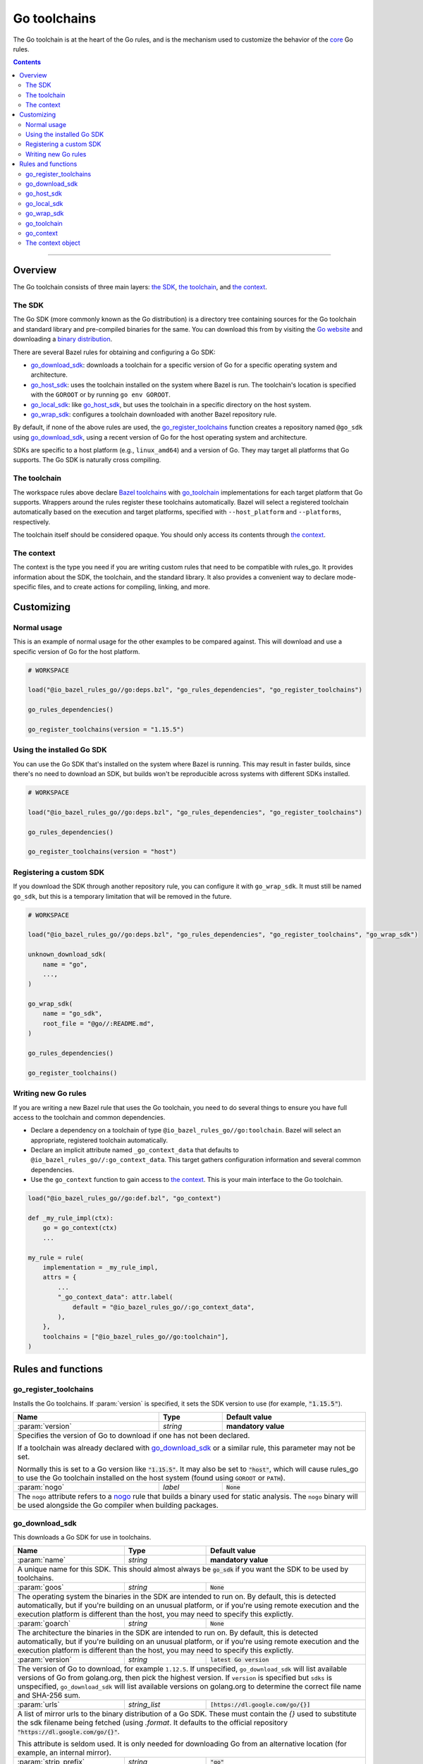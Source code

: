 Go toolchains
=============

.. _Args: https://docs.bazel.build/versions/master/skylark/lib/Args.html
.. _Bazel toolchains: https://docs.bazel.build/versions/master/toolchains.html
.. _Go website: https://golang.org/
.. _GoArchive: providers.rst#goarchive
.. _GoLibrary: providers.rst#golibrary
.. _GoSDK: providers.rst#gosdk
.. _GoSource: providers.rst#gosource
.. _binary distribution: https://golang.org/dl/
.. _compilation modes: modes.rst#compilation-modes
.. _control the version: `Forcing the Go version`_
.. _core: core.bzl
.. _forked version of Go: `Registering a custom SDK`_
.. _go assembly: https://golang.org/doc/asm
.. _go sdk rules: `The SDK`_
.. _go/platform/list.bzl: platform/list.bzl
.. _installed SDK: `Using the installed Go sdk`_
.. _nogo: nogo.rst#nogo
.. _register: Registration_
.. _register_toolchains: https://docs.bazel.build/versions/master/skylark/lib/globals.html#register_toolchains

.. role:: param(kbd)
.. role:: type(emphasis)
.. role:: value(code)
.. |mandatory| replace:: **mandatory value**

The Go toolchain is at the heart of the Go rules, and is the mechanism used to
customize the behavior of the core_ Go rules.

.. contents:: :depth: 2

-----

Overview
--------

The Go toolchain consists of three main layers: `the SDK`_, `the toolchain`_,
and `the context`_.

The SDK
~~~~~~~

The Go SDK (more commonly known as the Go distribution) is a directory tree
containing sources for the Go toolchain and standard library and pre-compiled
binaries for the same. You can download this from by visiting the `Go website`_
and downloading a `binary distribution`_.

There are several Bazel rules for obtaining and configuring a Go SDK:

* `go_download_sdk`_: downloads a toolchain for a specific version of Go for a
  specific operating system and architecture.
* `go_host_sdk`_: uses the toolchain installed on the system where Bazel is
  run. The toolchain's location is specified with the ``GOROOT`` or by running
  ``go env GOROOT``.
* `go_local_sdk`_: like `go_host_sdk`_, but uses the toolchain in a specific
  directory on the host system.
* `go_wrap_sdk`_: configures a toolchain downloaded with another Bazel
  repository rule.

By default, if none of the above rules are used, the `go_register_toolchains`_
function creates a repository named ``@go_sdk`` using `go_download_sdk`_, using
a recent version of Go for the host operating system and architecture.

SDKs are specific to a host platform (e.g., ``linux_amd64``) and a version of
Go. They may target all platforms that Go supports. The Go SDK is naturally
cross compiling.

The toolchain
~~~~~~~~~~~~~

The workspace rules above declare `Bazel toolchains`_ with `go_toolchain`_
implementations for each target platform that Go supports. Wrappers around
the rules register these toolchains automatically. Bazel will select a
registered toolchain automatically based on the execution and target platforms,
specified with ``--host_platform`` and ``--platforms``, respectively.

The toolchain itself should be considered opaque. You should only access
its contents through `the context`_.

The context
~~~~~~~~~~~

The context is the type you need if you are writing custom rules that need
to be compatible with rules_go. It provides information about the SDK, the
toolchain, and the standard library. It also provides a convenient way to
declare mode-specific files, and to create actions for compiling, linking,
and more.

Customizing
-----------

Normal usage
~~~~~~~~~~~~

This is an example of normal usage for the other examples to be compared
against. This will download and use a specific version of Go for the host
platform.

.. code:: bzl

    # WORKSPACE

    load("@io_bazel_rules_go//go:deps.bzl", "go_rules_dependencies", "go_register_toolchains")

    go_rules_dependencies()

    go_register_toolchains(version = "1.15.5")


Using the installed Go SDK
~~~~~~~~~~~~~~~~~~~~~~~~~~

You can use the Go SDK that's installed on the system where Bazel is running.
This may result in faster builds, since there's no need to download an SDK,
but builds won't be reproducible across systems with different SDKs installed.

.. code:: bzl

    # WORKSPACE

    load("@io_bazel_rules_go//go:deps.bzl", "go_rules_dependencies", "go_register_toolchains")

    go_rules_dependencies()

    go_register_toolchains(version = "host")


Registering a custom SDK
~~~~~~~~~~~~~~~~~~~~~~~~

If you download the SDK through another repository rule, you can configure
it with ``go_wrap_sdk``. It must still be named ``go_sdk``, but this is a
temporary limitation that will be removed in the future.

.. code:: bzl

    # WORKSPACE

    load("@io_bazel_rules_go//go:deps.bzl", "go_rules_dependencies", "go_register_toolchains", "go_wrap_sdk")

    unknown_download_sdk(
        name = "go",
        ...,
    )

    go_wrap_sdk(
        name = "go_sdk",
        root_file = "@go//:README.md",
    )

    go_rules_dependencies()

    go_register_toolchains()


Writing new Go rules
~~~~~~~~~~~~~~~~~~~~

If you are writing a new Bazel rule that uses the Go toolchain, you need to
do several things to ensure you have full access to the toolchain and common
dependencies.

* Declare a dependency on a toolchain of type
  ``@io_bazel_rules_go//go:toolchain``. Bazel will select an appropriate,
  registered toolchain automatically.
* Declare an implicit attribute named ``_go_context_data`` that defaults to
  ``@io_bazel_rules_go//:go_context_data``. This target gathers configuration
  information and several common dependencies.
* Use the ``go_context`` function to gain access to `the context`_. This is
  your main interface to the Go toolchain.

.. code:: bzl

    load("@io_bazel_rules_go//go:def.bzl", "go_context")

    def _my_rule_impl(ctx):
        go = go_context(ctx)
        ...

    my_rule = rule(
        implementation = _my_rule_impl,
        attrs = {
            ...
            "_go_context_data": attr.label(
                default = "@io_bazel_rules_go//:go_context_data",
            ),
        },
        toolchains = ["@io_bazel_rules_go//go:toolchain"],
    )


Rules and functions
-------------------

go_register_toolchains
~~~~~~~~~~~~~~~~~~~~~~

Installs the Go toolchains. If :param:`version` is specified, it sets the
SDK version to use (for example, :value:`"1.15.5"`).

+--------------------------------+-----------------------------+-----------------------------------+
| **Name**                       | **Type**                    | **Default value**                 |
+--------------------------------+-----------------------------+-----------------------------------+
| :param:`version`               | :type:`string`              | |mandatory|                       |
+--------------------------------+-----------------------------+-----------------------------------+
| Specifies the version of Go to download if one has not been declared.                            |
|                                                                                                  |
| If a toolchain was already declared with `go_download_sdk`_ or a similar rule,                   |
| this parameter may not be set.                                                                   |
|                                                                                                  |
| Normally this is set to a Go version like :value:`"1.15.5"`. It may also be                      |
| set to :value:`"host"`, which will cause rules_go to use the Go toolchain                        |
| installed on the host system (found using ``GOROOT`` or ``PATH``).                               |
+--------------------------------+-----------------------------+-----------------------------------+
| :param:`nogo`                  | :type:`label`               | :value:`None`                     |
+--------------------------------+-----------------------------+-----------------------------------+
| The ``nogo`` attribute refers to a nogo_ rule that builds a binary                               |
| used for static analysis. The ``nogo`` binary will be used alongside the                         |
| Go compiler when building packages.                                                              |
+--------------------------------+-----------------------------+-----------------------------------+

go_download_sdk
~~~~~~~~~~~~~~~

This downloads a Go SDK for use in toolchains.

+--------------------------------+-----------------------------+---------------------------------------------+
| **Name**                       | **Type**                    | **Default value**                           |
+--------------------------------+-----------------------------+---------------------------------------------+
| :param:`name`                  | :type:`string`              | |mandatory|                                 |
+--------------------------------+-----------------------------+---------------------------------------------+
| A unique name for this SDK. This should almost always be :value:`go_sdk` if                                |
| you want the SDK to be used by toolchains.                                                                 |
+--------------------------------+-----------------------------+---------------------------------------------+
| :param:`goos`                  | :type:`string`              | :value:`None`                               |
+--------------------------------+-----------------------------+---------------------------------------------+
| The operating system the binaries in the SDK are intended to run on.                                       |
| By default, this is detected automatically, but if you're building on                                      |
| an unusual platform, or if you're using remote execution and the execution                                 |
| platform is different than the host, you may need to specify this explictly.                               |
+--------------------------------+-----------------------------+---------------------------------------------+
| :param:`goarch`                | :type:`string`              | :value:`None`                               |
+--------------------------------+-----------------------------+---------------------------------------------+
| The architecture the binaries in the SDK are intended to run on.                                           |
| By default, this is detected automatically, but if you're building on                                      |
| an unusual platform, or if you're using remote execution and the execution                                 |
| platform is different than the host, you may need to specify this explictly.                               |
+--------------------------------+-----------------------------+---------------------------------------------+
| :param:`version`               | :type:`string`              | :value:`latest Go version`                  |
+--------------------------------+-----------------------------+---------------------------------------------+
| The version of Go to download, for example ``1.12.5``. If unspecified,                                     |
| ``go_download_sdk`` will list available versions of Go from golang.org, then                               |
| pick the highest version. If ``version`` is specified but ``sdks`` is                                      |
| unspecified, ``go_download_sdk`` will list available versions on golang.org                                |
| to determine the correct file name and SHA-256 sum.                                                        |
+--------------------------------+-----------------------------+---------------------------------------------+
| :param:`urls`                  | :type:`string_list`         | :value:`[https://dl.google.com/go/{}]`      |
+--------------------------------+-----------------------------+---------------------------------------------+
| A list of mirror urls to the binary distribution of a Go SDK. These must contain the `{}`                  |
| used to substitute the sdk filename being fetched (using `.format`.                                        |
| It defaults to the official repository :value:`"https://dl.google.com/go/{}"`.                             |
|                                                                                                            |
| This attribute is seldom used. It is only needed for downloading Go from                                   |
| an alternative location (for example, an internal mirror).                                                 |
+--------------------------------+-----------------------------+---------------------------------------------+
| :param:`strip_prefix`          | :type:`string`              | :value:`"go"`                               |
+--------------------------------+-----------------------------+---------------------------------------------+
| A directory prefix to strip from the extracted files.                                                      |
| Used with ``urls``.                                                                                        |
+--------------------------------+-----------------------------+---------------------------------------------+
| :param:`sdks`                  | :type:`string_list_dict`    | :value:`see description`                    |
+--------------------------------+-----------------------------+---------------------------------------------+
| This consists of a set of mappings from the host platform tuple to a list of filename and                  |
| sha256 for that file. The filename is combined the :param:`urls` to produce the final download             |
| urls to use.                                                                                               |
|                                                                                                            |
| This option is seldom used. It is only needed for downloading a modified                                   |
| Go distribution (with a different SHA-256 sum) or a version of Go                                          |
| not supported by rules_go (for example, a beta or release candidate).                                      |
+--------------------------------+-----------------------------+---------------------------------------------+

**Example**:

.. code:: bzl

    load(
        "@io_bazel_rules_go//go:deps.bzl",
        "go_download_sdk",
        "go_register_toolchains",
        "go_rules_dependencies",
    )

    go_download_sdk(
        name = "go_sdk",
        goos = "linux",
        goarch = "amd64",
        version = "1.12.5",
    )

    go_rules_dependencies()

    go_register_toolchains()

go_host_sdk
~~~~~~~~~~~

This detects and configures the host Go SDK for use in toolchains.

If the ``GOROOT`` environment variable is set, the SDK in that directory is
used. Otherwise, ``go env GOROOT`` is used.

+--------------------------------+-----------------------------+-----------------------------------+
| **Name**                       | **Type**                    | **Default value**                 |
+--------------------------------+-----------------------------+-----------------------------------+
| :param:`name`                  | :type:`string`              | |mandatory|                       |
+--------------------------------+-----------------------------+-----------------------------------+
| A unique name for this SDK. This should almost always be :value:`go_sdk` if you want the SDK     |
| to be used by toolchains.                                                                        |
+--------------------------------+-----------------------------+-----------------------------------+


go_local_sdk
~~~~~~~~~~~~

This prepares a local path to use as the Go SDK in toolchains.

+--------------------------------+-----------------------------+-----------------------------------+
| **Name**                       | **Type**                    | **Default value**                 |
+--------------------------------+-----------------------------+-----------------------------------+
| :param:`name`                  | :type:`string`              | |mandatory|                       |
+--------------------------------+-----------------------------+-----------------------------------+
| A unique name for this SDK. This should almost always be :value:`go_sdk` if you want the SDK     |
| to be used by toolchains.                                                                        |
+--------------------------------+-----------------------------+-----------------------------------+
| :param:`path`                  | :type:`string`              | :value:`""`                       |
+--------------------------------+-----------------------------+-----------------------------------+
| The local path to a pre-installed Go SDK. The path must contain the go binary, the tools it      |
| invokes and the standard library sources.                                                        |
+--------------------------------+-----------------------------+-----------------------------------+


go_wrap_sdk
~~~~~~~~~~~

This configures an SDK that was downloaded or located with another repository
rule.

+--------------------------------+-----------------------------+-----------------------------------+
| **Name**                       | **Type**                    | **Default value**                 |
+--------------------------------+-----------------------------+-----------------------------------+
| :param:`name`                  | :type:`string`              | |mandatory|                       |
+--------------------------------+-----------------------------+-----------------------------------+
| A unique name for this SDK. This should almost always be :value:`go_sdk` if you want the SDK     |
| to be used by toolchains.                                                                        |
+--------------------------------+-----------------------------+-----------------------------------+
| :param:`root_file`             | :type:`label`               | :value:`None`                     |
+--------------------------------+-----------------------------+-----------------------------------+
| A Bazel label referencing a file in the root directory of the SDK. Used to                       |
| determine the GOROOT for the SDK. This attribute and `root_files` cannot be both provided.       |
+--------------------------------+-----------------------------+-----------------------------------+
| :param:`root_files`            | :type:`string_dict`         | :value:`None`                     |
+--------------------------------+-----------------------------+-----------------------------------+
| A set of mappings from the host platform to a Bazel label referencing a file in the SDK's root   |
| directory. This attribute and `root_file` cannot be both provided.                               |
+--------------------------------+-----------------------------+-----------------------------------+


**Example:**

.. code:: bzl

    load(
        "@io_bazel_rules_go//go:deps.bzl",
        "go_register_toolchains",
        "go_rules_dependencies",
        "go_wrap_sdk",
    )

    go_wrap_sdk(
        name = "go_sdk",
        root_file = "@other_repo//go:README.md",
    )

    go_rules_dependencies()

    go_register_toolchains()

go_toolchain
~~~~~~~~~~~~

This declares a toolchain that may be used with toolchain type
:value:`"@io_bazel_rules_go//go:toolchain"`.

Normally, ``go_toolchain`` rules are declared and registered in repositories
configured with `go_download_sdk`_, `go_host_sdk`_, `go_local_sdk`_, or
`go_wrap_sdk`_. You usually won't need to declare these explicitly.

+--------------------------------+-----------------------------+-----------------------------------+
| **Name**                       | **Type**                    | **Default value**                 |
+--------------------------------+-----------------------------+-----------------------------------+
| :param:`name`                  | :type:`string`              | |mandatory|                       |
+--------------------------------+-----------------------------+-----------------------------------+
| A unique name for the toolchain.                                                                 |
+--------------------------------+-----------------------------+-----------------------------------+
| :param:`goos`                  | :type:`string`              | |mandatory|                       |
+--------------------------------+-----------------------------+-----------------------------------+
| The target operating system. Must be a standard ``GOOS`` value.                                  |
+--------------------------------+-----------------------------+-----------------------------------+
| :param:`goarch`                | :type:`string`              | |mandatory|                       |
+--------------------------------+-----------------------------+-----------------------------------+
| The target architecture. Must be a standard ``GOARCH`` value.                                    |
+--------------------------------+-----------------------------+-----------------------------------+
| :param:`sdk`                   | :type:`label`               | |mandatory|                       |
+--------------------------------+-----------------------------+-----------------------------------+
| The SDK this toolchain is based on. The target must provide `GoSDK`_. This is                    |
| usually a `go_sdk`_ rule.                                                                        |
+--------------------------------+-----------------------------+-----------------------------------+
| :param:`link_flags`            | :type:`string_list`         | :value:`[]`                       |
+--------------------------------+-----------------------------+-----------------------------------+
| Flags passed to the Go external linker.                                                          |
+--------------------------------+-----------------------------+-----------------------------------+
| :param:`cgo_link_flags`        | :type:`string_list`         | :value:`[]`                       |
+--------------------------------+-----------------------------+-----------------------------------+
| Flags passed to the external linker (if it is used).                                             |
+--------------------------------+-----------------------------+-----------------------------------+

go_context
~~~~~~~~~~

This collects the information needed to form and return a :type:`GoContext` from
a rule ctx.  It uses the attributes and the toolchains.  It can only be used in
the implementation of a rule that has the go toolchain attached and the go
context data as an attribute. To do this declare the rule using the go_rule
wrapper.

.. code:: bzl

  def _my_rule_impl(ctx):
      go = go_context(ctx)
      ...

  my_rule = go_rule(
      _my_rule_impl,
      attrs = {
          ...
      },
  )


+--------------------------------+-----------------------------+-----------------------------------+
| **Name**                       | **Type**                    | **Default value**                 |
+--------------------------------+-----------------------------+-----------------------------------+
| :param:`ctx`                   | :type:`ctx`                 | |mandatory|                       |
+--------------------------------+-----------------------------+-----------------------------------+
| The Bazel ctx object for the current rule.                                                       |
+--------------------------------+-----------------------------+-----------------------------------+

The context object
~~~~~~~~~~~~~~~~~~

``GoContext`` is never returned by a rule, instead you build one using
``go_context(ctx)`` in the top of any custom starlark rule that wants to interact
with the go rules.  It provides all the information needed to create go actions,
and create or interact with the other go providers.

When you get a ``GoContext`` from a context it exposes a number of fields
and methods.

All methods take the ``GoContext`` as the only positional argument. All other
arguments must be passed as keyword arguments. This allows us to re-order and
deprecate individual parameters over time.

Fields
^^^^^^

+--------------------------------+-----------------------------------------------------------------+
| **Name**                       | **Type**                                                        |
+--------------------------------+-----------------------------------------------------------------+
| :param:`toolchain`             | :type:`ToolchainInfo`                                           |
+--------------------------------+-----------------------------------------------------------------+
| The underlying toolchain. This should be considered an opaque type subject to change.            |
+--------------------------------+-----------------------------------------------------------------+
| :param:`sdk`                   | :type:`GoSDK`                                                   |
+--------------------------------+-----------------------------------------------------------------+
| The SDK in use. This may be used to access sources, packages, and tools.                         |
+--------------------------------+-----------------------------------------------------------------+
| :param:`mode`                  | :type:`Mode`                                                    |
+--------------------------------+-----------------------------------------------------------------+
| Controls the compilation setup affecting things like enabling profilers and sanitizers.          |
| See `compilation modes`_ for more information about the allowed values.                          |
+--------------------------------+-----------------------------------------------------------------+
| :param:`root`                  | :type:`string`                                                  |
+--------------------------------+-----------------------------------------------------------------+
| Path of the effective GOROOT. If :param:`stdlib` is set, this is the same                        |
| as ``go.stdlib.root_file.dirname``. Otherwise, this is the same as                               |
| ``go.sdk.root_file.dirname``.                                                                    |
+--------------------------------+-----------------------------------------------------------------+
| :param:`go`                    | :type:`File`                                                    |
+--------------------------------+-----------------------------------------------------------------+
| The main "go" binary used to run go sdk tools.                                                   |
+--------------------------------+-----------------------------------------------------------------+
| :param:`stdlib`                | :type:`GoStdLib`                                                |
+--------------------------------+-----------------------------------------------------------------+
| The standard library and tools to use in this build mode. This may be the                        |
| pre-compiled standard library that comes with the SDK, or it may be compiled                     |
| in a different directory for this mode.                                                          |
+--------------------------------+-----------------------------------------------------------------+
| :param:`actions`               | :type:`ctx.actions`                                             |
+--------------------------------+-----------------------------------------------------------------+
| The actions structure from the Bazel context, which has all the methods for building new         |
| bazel actions.                                                                                   |
+--------------------------------+-----------------------------------------------------------------+
| :param:`exe_extension`         | :type:`string`                                                  |
+--------------------------------+-----------------------------------------------------------------+
| The suffix to use for all executables in this build mode. Mostly used when generating the output |
| filenames of binary rules.                                                                       |
+--------------------------------+-----------------------------------------------------------------+
| :param:`shared_extension`      | :type:`string`                                                  |
+--------------------------------+-----------------------------------------------------------------+
| The suffix to use for shared libraries in this build mode. Mostly used when                      |
| generating output filenames of binary rules.                                                     |
+--------------------------------+-----------------------------------------------------------------+
| :param:`crosstool`             | :type:`list of File`                                            |
+--------------------------------+-----------------------------------------------------------------+
| The files you need to add to the inputs of an action in order to use the cc toolchain.           |
+--------------------------------+-----------------------------------------------------------------+
| :param:`package_list`          | :type:`File`                                                    |
+--------------------------------+-----------------------------------------------------------------+
| A file that contains the package list of the standard library.                                   |
+--------------------------------+-----------------------------------------------------------------+
| :param:`env`                   | :type:`dict of string to string`                                |
+--------------------------------+-----------------------------------------------------------------+
| Environment variables to pass to actions. Includes ``GOARCH``, ``GOOS``,                         |
| ``GOROOT``, ``GOROOT_FINAL``, ``CGO_ENABLED``, and ``PATH``.                                     |
+--------------------------------+-----------------------------------------------------------------+
| :param:`tags`                  | :type:`list of string`                                          |
+--------------------------------+-----------------------------------------------------------------+
| List of build tags used to filter source files.                                                  |
+--------------------------------+-----------------------------------------------------------------+

Methods
^^^^^^^

* Action generators

  * archive_
  * asm_
  * binary_
  * compile_
  * cover_
  * link_
  * pack_

* Helpers

  * args_
  * `declare_file`_
  * `library_to_source`_
  * `new_library`_


archive
+++++++

This emits actions to compile Go code into an archive.  It supports embedding,
cgo dependencies, coverage, and assembling and packing .s files.

It returns a GoArchive_.

+--------------------------------+-----------------------------+-----------------------------------+
| **Name**                       | **Type**                    | **Default value**                 |
+--------------------------------+-----------------------------+-----------------------------------+
| :param:`go`                    | :type:`GoContext`           | |mandatory|                       |
+--------------------------------+-----------------------------+-----------------------------------+
| This must be the same GoContext object you got this function from.                               |
+--------------------------------+-----------------------------+-----------------------------------+
| :param:`source`                | :type:`GoSource`            | |mandatory|                       |
+--------------------------------+-----------------------------+-----------------------------------+
| The GoSource_ that should be compiled into an archive.                                           |
+--------------------------------+-----------------------------+-----------------------------------+


asm
+++

**Deprecated:** Planned to be removed in rules_go version 0.36.0. Please use `archive` instead and
comment on https://github.com/bazelbuild/rules_go/issues/3168 if should not be possible.

The asm function adds an action that runs ``go tool asm`` on a source file to
produce an object, and returns the File of that object.

+--------------------------------+-----------------------------+-----------------------------------+
| **Name**                       | **Type**                    | **Default value**                 |
+--------------------------------+-----------------------------+-----------------------------------+
| :param:`go`                    | :type:`GoContext`           | |mandatory|                       |
+--------------------------------+-----------------------------+-----------------------------------+
| This must be the same GoContext object you got this function from.                               |
+--------------------------------+-----------------------------+-----------------------------------+
| :param:`source`                | :type:`File`                | |mandatory|                       |
+--------------------------------+-----------------------------+-----------------------------------+
| A source code artifact to assemble.                                                              |
| This must be a ``.s`` file that contains code in the platform neutral `go assembly`_ language.   |
+--------------------------------+-----------------------------+-----------------------------------+
| :param:`hdrs`                  | :type:`File iterable`       | :value:`[]`                       |
+--------------------------------+-----------------------------+-----------------------------------+
| The list of .h files that may be included by the source.                                         |
+--------------------------------+-----------------------------+-----------------------------------+


binary
++++++

This emits actions to compile and link Go code into a binary.  It supports
embedding, cgo dependencies, coverage, and assembling and packing .s files.

It returns a tuple containing GoArchive_, the output executable file, and
a ``runfiles`` object.

+--------------------------------+-----------------------------+-----------------------------------+
| **Name**                       | **Type**                    | **Default value**                 |
+--------------------------------+-----------------------------+-----------------------------------+
| :param:`go`                    | :type:`GoContext`           | |mandatory|                       |
+--------------------------------+-----------------------------+-----------------------------------+
| This must be the same GoContext object you got this function from.                               |
+--------------------------------+-----------------------------+-----------------------------------+
| :param:`name`                  | :type:`string`              | :value:`""`                       |
+--------------------------------+-----------------------------+-----------------------------------+
| The base name of the generated binaries. Required if :param:`executable` is not given.           |
+--------------------------------+-----------------------------+-----------------------------------+
| :param:`source`                | :type:`GoSource`            | |mandatory|                       |
+--------------------------------+-----------------------------+-----------------------------------+
| The GoSource_ that should be compiled and linked.                                                |
+--------------------------------+-----------------------------+-----------------------------------+
| :param:`test_archives`         | :type:`list GoArchiveData`  | :value:`[]`                       |
+--------------------------------+-----------------------------+-----------------------------------+
| List of archives for libraries under test. See link_.                                            |
+--------------------------------+-----------------------------+-----------------------------------+
| :param:`gc_linkopts`           | :type:`string_list`         | :value:`[]`                       |
+--------------------------------+-----------------------------+-----------------------------------+
| Go link options.                                                                                 |
+--------------------------------+-----------------------------+-----------------------------------+
| :param:`version_file`          | :type:`File`                | :value:`None`                     |
+--------------------------------+-----------------------------+-----------------------------------+
| Version file used for link stamping. See link_.                                                  |
+--------------------------------+-----------------------------+-----------------------------------+
| :param:`info_file`             | :type:`File`                | :value:`None`                     |
+--------------------------------+-----------------------------+-----------------------------------+
| Info file used for link stamping. See link_.                                                     |
+--------------------------------+-----------------------------+-----------------------------------+
| :param:`executable`            | :type:`File`                | :value:`None`                     |
+--------------------------------+-----------------------------+-----------------------------------+
| Optional output file to write. If not set, ``binary`` will generate an output                    |
| file name based on ``name``, the target platform, and the link mode.                             |
+--------------------------------+-----------------------------+-----------------------------------+

compile
+++++++

**Deprecated:** Planned to be removed in rules_go version 0.36.0. Please use `archive` instead and
comment on https://github.com/bazelbuild/rules_go/issues/3168 if should not be possible.

The compile function adds an action that compiles a list of source files into
a package archive (.a file).

It does not return anything.

+--------------------------------+-----------------------------+-----------------------------------+
| **Name**                       | **Type**                    | **Default value**                 |
+--------------------------------+-----------------------------+-----------------------------------+
| :param:`go`                    | :type:`GoContext`           | |mandatory|                       |
+--------------------------------+-----------------------------+-----------------------------------+
| This must be the same GoContext object you got this function from.                               |
+--------------------------------+-----------------------------+-----------------------------------+
| :param:`sources`               | :type:`File iterable`       | |mandatory|                       |
+--------------------------------+-----------------------------+-----------------------------------+
| An iterable of source code artifacts.                                                            |
| These must be pure .go files, no assembly or cgo is allowed.                                     |
+--------------------------------+-----------------------------+-----------------------------------+
| :param:`importpath`            | :type:`string`              | :value:`""`                       |
+--------------------------------+-----------------------------+-----------------------------------+
| The import path this package represents. This is passed to the -p flag. When the actual import   |
| path is different than the source import path (i.e., when ``importmap`` is set in a              |
| ``go_library`` rule), this should be the actual import path.                                     |
+--------------------------------+-----------------------------+-----------------------------------+
| :param:`archives`              | :type:`GoArchive iterable`  | :value:`[]`                       |
+--------------------------------+-----------------------------+-----------------------------------+
| An iterable of all directly imported libraries.                                                  |
| The action will verify that all directly imported libraries were supplied, not allowing          |
| transitive dependencies to satisfy imports. It will not check that all supplied libraries were   |
| used though.                                                                                     |
+--------------------------------+-----------------------------+-----------------------------------+
| :param:`out_lib`               | :type:`File`                | |mandatory|                       |
+--------------------------------+-----------------------------+-----------------------------------+
| The archive file that should be produced.                                                        |
+--------------------------------+-----------------------------+-----------------------------------+
| :param:`out_export`            | :type:`File`                | :value:`None`                     |
+--------------------------------+-----------------------------+-----------------------------------+
| File where extra information about the package may be stored. This is used                       |
| by nogo to store serialized facts about definitions. In the future, it may                       |
| be used to store export data (instead of the .a file).                                           |
+--------------------------------+-----------------------------+-----------------------------------+
| :param:`gc_goopts`             | :type:`string_list`         | :value:`[]`                       |
+--------------------------------+-----------------------------+-----------------------------------+
| Additional flags to pass to the compiler.                                                        |
+--------------------------------+-----------------------------+-----------------------------------+
| :param:`testfilter`            | :type:`string`              | :value:`"off"`                    |
+--------------------------------+-----------------------------+-----------------------------------+
| Controls how files with a ``_test`` suffix are filtered.                                         |
|                                                                                                  |
| * ``"off"`` - files with and without a ``_test`` suffix are compiled.                            |
| * ``"only"`` - only files with a ``_test`` suffix are compiled.                                  |
| * ``"exclude"`` - only files without a ``_test`` suffix are compiled.                            |
+--------------------------------+-----------------------------+-----------------------------------+
| :param:`asmhdr`                | :type:`File`                | :value:`None`                     |
+--------------------------------+-----------------------------+-----------------------------------+
| If provided, the compiler will write an assembly header to this file.                            |
+--------------------------------+-----------------------------+-----------------------------------+


cover
+++++

**Removed in rules_go 0.32.0:** Please comment on https://github.com/bazelbuild/rules_go/issues/3168
if you still use this feature and cannot rely on `archive` instead.

The cover function adds an action that runs ``go tool cover`` on a set of source
files to produce copies with cover instrumentation.

Returns a covered GoSource_ with the required source files process for coverage.

Note that this removes most comments, including cgo comments.

+--------------------------------+-----------------------------+-----------------------------------+
| **Name**                       | **Type**                    | **Default value**                 |
+--------------------------------+-----------------------------+-----------------------------------+
| :param:`go`                    | :type:`GoContext`           | |mandatory|                       |
+--------------------------------+-----------------------------+-----------------------------------+
| This must be the same GoContext object you got this function from.                               |
+--------------------------------+-----------------------------+-----------------------------------+
| :param:`source`                | :type:`GoSource`            | |mandatory|                       |
+--------------------------------+-----------------------------+-----------------------------------+
| The source object to process. Any source files in the object that have been marked as needing    |
| coverage will be processed and substiuted in the returned GoSource.                              |
+--------------------------------+-----------------------------+-----------------------------------+


link
++++

The link function adds an action that runs ``go tool link`` on a library.

It does not return anything.

+--------------------------------+-----------------------------+-----------------------------------+
| **Name**                       | **Type**                    | **Default value**                 |
+--------------------------------+-----------------------------+-----------------------------------+
| :param:`go`                    | :type:`GoContext`           | |mandatory|                       |
+--------------------------------+-----------------------------+-----------------------------------+
| This must be the same GoContext object you got this function from.                               |
+--------------------------------+-----------------------------+-----------------------------------+
| :param:`archive`               | :type:`GoArchive`           | |mandatory|                       |
+--------------------------------+-----------------------------+-----------------------------------+
| The library to link.                                                                             |
+--------------------------------+-----------------------------+-----------------------------------+
| :param:`test_archives`         | :type:`GoArchiveData list`  | :value:`[]`                       |
+--------------------------------+-----------------------------+-----------------------------------+
| List of archives for libraries under test. These are excluded from linking                       |
| if transitive dependencies of :param:`archive` have the same package paths.                      |
| This is useful for linking external test archives that depend internal test                      |
| archives.                                                                                        |
+--------------------------------+-----------------------------+-----------------------------------+
| :param:`executable`            | :type:`File`                | |mandatory|                       |
+--------------------------------+-----------------------------+-----------------------------------+
| The binary to produce.                                                                           |
+--------------------------------+-----------------------------+-----------------------------------+
| :param:`gc_linkopts`           | :type:`string_list`         | :value:`[]`                       |
+--------------------------------+-----------------------------+-----------------------------------+
| Basic link options, these may be adjusted by the :param:`mode`.                                  |
+--------------------------------+-----------------------------+-----------------------------------+
| :param:`version_file`          | :type:`File`                | :value:`None`                     |
+--------------------------------+-----------------------------+-----------------------------------+
| Version file used for link stamping.                                                             |
+--------------------------------+-----------------------------+-----------------------------------+
| :param:`info_file`             | :type:`File`                | :value:`None`                     |
+--------------------------------+-----------------------------+-----------------------------------+
| Info file used for link stamping.                                                                |
+--------------------------------+-----------------------------+-----------------------------------+

pack
++++

**Deprecated:** Planned to be removed in rules_go version 0.36.0. Please use `archive` instead and
comment on https://github.com/bazelbuild/rules_go/issues/3168 if should not be possible.

The pack function adds an action that produces an archive from a base archive
and a collection of additional object files.

It does not return anything.

+--------------------------------+-----------------------------+-----------------------------------+
| **Name**                       | **Type**                    | **Default value**                 |
+--------------------------------+-----------------------------+-----------------------------------+
| :param:`go`                    | :type:`GoContext`           | |mandatory|                       |
+--------------------------------+-----------------------------+-----------------------------------+
| This must be the same GoContext object you got this function from.                               |
+--------------------------------+-----------------------------+-----------------------------------+
| :param:`in_lib`                | :type:`File`                | |mandatory|                       |
+--------------------------------+-----------------------------+-----------------------------------+
| The archive that should be copied and appended to.                                               |
| This must always be an archive in the common ar form (like that produced by the go compiler).    |
+--------------------------------+-----------------------------+-----------------------------------+
| :param:`out_lib`               | :type:`File`                | |mandatory|                       |
+--------------------------------+-----------------------------+-----------------------------------+
| The archive that should be produced.                                                             |
| This will always be an archive in the common ar form (like that produced by the go compiler).    |
+--------------------------------+-----------------------------+-----------------------------------+
| :param:`objects`               | :type:`File iterable`       | :value:`()`                       |
+--------------------------------+-----------------------------+-----------------------------------+
| An iterable of object files to be added to the output archive file.                              |
+--------------------------------+-----------------------------+-----------------------------------+
| :param:`archives`              | :type:`list of File`        | :value:`[]`                       |
+--------------------------------+-----------------------------+-----------------------------------+
| Additional archives whose objects will be appended to the output.                                |
| These can be ar files in either common form or either the bsd or sysv variations.                |
+--------------------------------+-----------------------------+-----------------------------------+

args
++++

This creates a new Args_ object, using the ``ctx.actions.args`` method. The
object is pre-populated with standard arguments used by all the go toolchain
builders.

+--------------------------------+-----------------------------+-----------------------------------+
| **Name**                       | **Type**                    | **Default value**                 |
+--------------------------------+-----------------------------+-----------------------------------+
| :param:`go`                    | :type:`GoContext`           | |mandatory|                       |
+--------------------------------+-----------------------------+-----------------------------------+
| This must be the same GoContext object you got this function from.                               |
+--------------------------------+-----------------------------+-----------------------------------+

declare_file
++++++++++++

This is the equivalent of ``ctx.actions.declare_file``. It uses the
current build mode to make the filename unique between configurations.

+--------------------------------+-----------------------------+-----------------------------------+
| **Name**                       | **Type**                    | **Default value**                 |
+--------------------------------+-----------------------------+-----------------------------------+
| :param:`go`                    | :type:`GoContext`           | |mandatory|                       |
+--------------------------------+-----------------------------+-----------------------------------+
| This must be the same GoContext object you got this function from.                               |
+--------------------------------+-----------------------------+-----------------------------------+
| :param:`path`                  | :type:`string`              | :value:`""`                       |
+--------------------------------+-----------------------------+-----------------------------------+
| A path for this file, including the basename of the file.                                        |
+--------------------------------+-----------------------------+-----------------------------------+
| :param:`ext`                   | :type:`string`              | :value:`""`                       |
+--------------------------------+-----------------------------+-----------------------------------+
| The extension to use for the file.                                                               |
+--------------------------------+-----------------------------+-----------------------------------+
| :param:`name`                  | :type:`string`              | :value:`""`                       |
+--------------------------------+-----------------------------+-----------------------------------+
| A name to use for this file. If path is not present, this becomes a prefix to the path.          |
| If this is not set, the current rule name is used in it's place.                                 |
+--------------------------------+-----------------------------+-----------------------------------+

library_to_source
+++++++++++++++++

This is used to build a GoSource object for a given GoLibrary in the current
build mode.

+--------------------------------+-----------------------------+-----------------------------------+
| **Name**                       | **Type**                    | **Default value**                 |
+--------------------------------+-----------------------------+-----------------------------------+
| :param:`go`                    | :type:`GoContext`           | |mandatory|                       |
+--------------------------------+-----------------------------+-----------------------------------+
| This must be the same GoContext object you got this function from.                               |
+--------------------------------+-----------------------------+-----------------------------------+
| :param:`attr`                  | :type:`ctx.attr`            | |mandatory|                       |
+--------------------------------+-----------------------------+-----------------------------------+
| The attributes of the target being analyzed. For most rules, this should be                      |
| ``ctx.attr``. Rules can also pass in a ``struct`` with the same fields.                          |
|                                                                                                  |
| ``library_to_source`` looks for fields corresponding to the attributes of                        |
| ``go_library`` and ``go_binary``. This includes ``srcs``, ``deps``, ``embed``,                   |
| and so on. All fields are optional (and may not be defined in the struct                         |
| argument at all), but if they are present, they must have the same types and                     |
| allowed values as in ``go_library`` and ``go_binary``. For example, ``srcs``                     |
| must be a list of ``Targets``; ``gc_goopts`` must be a list of strings.                          |
|                                                                                                  |
| As an exception, ``deps``, if present, must be a list containing either                          |
| ``Targets`` or ``GoArchives``.                                                                   |
+--------------------------------+-----------------------------+-----------------------------------+
| :param:`library`               | :type:`GoLibrary`           | |mandatory|                       |
+--------------------------------+-----------------------------+-----------------------------------+
| The GoLibrary_ that you want to build a GoSource_ object for in the current build mode.          |
+--------------------------------+-----------------------------+-----------------------------------+
| :param:`coverage_instrumented` | :type:`bool`                | |mandatory|                       |
+--------------------------------+-----------------------------+-----------------------------------+
| This controls whether cover is enabled for this specific library in this mode.                   |
| This should generally be the value of ctx.coverage_instrumented()                                |
+--------------------------------+-----------------------------+-----------------------------------+

new_library
+++++++++++

This creates a new GoLibrary.  You can add extra fields to the go library by
providing extra named parameters to this function, they will be visible to the
resolver when it is invoked.

+--------------------------------+-----------------------------+-----------------------------------+
| **Name**                       | **Type**                    | **Default value**                 |
+--------------------------------+-----------------------------+-----------------------------------+
| :param:`go`                    | :type:`GoContext`           | |mandatory|                       |
+--------------------------------+-----------------------------+-----------------------------------+
| This must be the same GoContext object you got this function from.                               |
+--------------------------------+-----------------------------+-----------------------------------+
| :param:`resolver`              | :type:`function`            | :value:`None`                     |
+--------------------------------+-----------------------------+-----------------------------------+
| This is the function that gets invoked when converting from a GoLibrary to a GoSource.           |
| The function's signature must be                                                                 |
|                                                                                                  |
| .. code:: bzl                                                                                    |
|                                                                                                  |
|     def _testmain_library_to_source(go, attr, source, merge)                                     |
|                                                                                                  |
| attr is the attributes of the rule being processed                                               |
| source is the dictionary of GoSource fields being generated                                      |
| merge is a helper you can call to merge                                                          |
+--------------------------------+-----------------------------+-----------------------------------+
| :param:`importable`            | :type:`bool`                | |mandatory|                       |
+--------------------------------+-----------------------------+-----------------------------------+
| This controls whether the GoLibrary_ is supposed to be importable. This is generally only false  |
| for the "main" libraries that are built just before linking.                                     |
+--------------------------------+-----------------------------+-----------------------------------+
